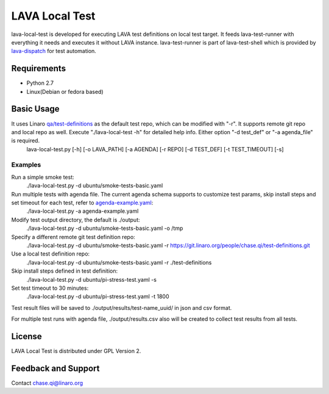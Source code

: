 LAVA Local Test
+++++++++++++++
lava-local-test is developed for executing LAVA test definitions on local test target. It feeds lava-test-runner with everything it needs and executes it without LAVA instance. lava-test-runner is part of lava-test-shell which is provided by `lava-dispatch <https://git.linaro.org/lava/lava-dispatcher.git>`_ for test automation.

Requirements
============
- Python 2.7
- Linux(Debian or fedora based)

Basic Usage
===========
It uses Linaro `qa/test-definitions <https://git.linaro.org/qa/test-definitions.git>`_ as the default test repo, which can be modified with "-r". It supports remote git repo and local repo as well. Execute "./lava-local-test -h" for detailed help info. Either option "-d test_def" or "-a agenda_file" is required.
        lava-local-test.py [-h] [-o LAVA_PATH] [-a AGENDA] [-r REPO] [-d TEST_DEF] [-t TEST_TIMEOUT] [-s]

Examples
--------
Run a simple smoke test:
        ./lava-local-test.py -d ubuntu/smoke-tests-basic.yaml

Run multiple tests with agenda file. The current agenda schema supports to customize test params, skip install steps and set timeout for each test, refer to `agenda-example.yaml <./agenda-example.yaml>`_:
        ./lava-local-test.py -a agenda-example.yaml

Modify test output directory, the default is ./output:
        ./lava-local-test.py -d ubuntu/smoke-tests-basic.yaml -o /tmp

Specify a different remote git test definition repo:
        ./lava-local-test.py -d ubuntu/smoke-tests-basic.yaml -r https://git.linaro.org/people/chase.qi/test-definitions.git

Use a local test definition repo:
        ./lava-local-test.py -d ubuntu/smoke-tests-basic.yaml -r ./test-definitions

Skip install steps defined in test definition:
        ./lava-local-test.py -d ubuntu/pi-stress-test.yaml -s

Set test timeout to 30 minutes:
        ./lava-local-test.py -d ubuntu/pi-stress-test.yaml -t 1800

Test result files will be saved to ./output/results/test-name_uuid/ in json and csv format.

For multiple test runs with agenda file, ./output/results.csv also will be created to collect test results from all tests.

License
=======
LAVA Local Test is distributed under GPL Version 2.

Feedback and Support
====================
Contact chase.qi@linaro.org
